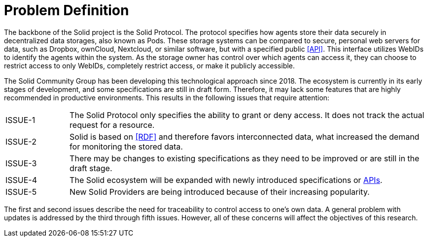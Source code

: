 = Problem Definition

The backbone of the Solid project is the Solid Protocol.
The protocol specifies how agents store their data securely in decentralized data storages, also known as Pods.
These storage systems can be compared to secure, personal web servers for data, such as Dropbox, ownCloud, Nextcloud, or similar software, but with a specified public <<API>>.
This interface utilizes WebIDs to identify the agents within the system.
As the storage owner has control over which agents can access it, they can choose to restrict access to only WebIDs, completely restrict access, or make it publicly accessible.

The Solid Community Group has been developing this technological approach since 2018. The ecosystem is currently in its early stages of development, and some specifications are still in draft form.
Therefore, it may lack some features that are highly recommended in productive environments.
This results in the following issues that require attention:

[horizontal,labelwidth=15]
[[ISSUE-1,ISSUE-1]] ISSUE-1:: The Solid Protocol only specifies the ability to grant or deny access.
It does not track the actual request for a resource.
[[ISSUE-2,ISSUE-2]] ISSUE-2:: Solid is based on <<RDF>> and therefore favors interconnected data, what increased the demand for monitoring the stored data.
[[ISSUE-3,ISSUE-3]] ISSUE-3:: There may be changes to existing specifications as they need to be improved or are still in the draft stage.
[[ISSUE-4,ISSUE-4]] ISSUE-4:: The Solid ecosystem will be expanded with newly introduced specifications or <<API,APIs>>.
[[ISSUE-5,ISSUE-5]] ISSUE-5:: New Solid Providers are being introduced because of their increasing popularity.

The first and second issues describe the need for traceability to control access to one's own data.
A general problem with updates is addressed by the third through fifth issues.
However, all of these concerns will affect the objectives of this research.
